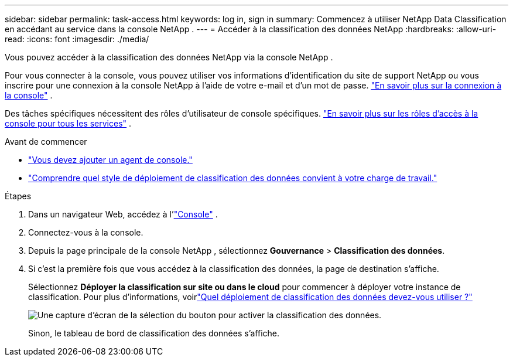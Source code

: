 ---
sidebar: sidebar 
permalink: task-access.html 
keywords: log in, sign in 
summary: Commencez à utiliser NetApp Data Classification en accédant au service dans la console NetApp . 
---
= Accéder à la classification des données NetApp
:hardbreaks:
:allow-uri-read: 
:icons: font
:imagesdir: ./media/


[role="lead"]
Vous pouvez accéder à la classification des données NetApp via la console NetApp .

Pour vous connecter à la console, vous pouvez utiliser vos informations d'identification du site de support NetApp ou vous inscrire pour une connexion à la console NetApp à l'aide de votre e-mail et d'un mot de passe. link:https://docs.netapp.com/us-en/cloud-manager-setup-admin/task-logging-in.html["En savoir plus sur la connexion à la console"^] .

Des tâches spécifiques nécessitent des rôles d’utilisateur de console spécifiques. link:https://docs.netapp.com/us-en/bluexp-setup-admin/reference-iam-predefined-roles.html["En savoir plus sur les rôles d'accès à la console pour tous les services"^] .

.Avant de commencer
* link:https://docs.netapp.com/us-en/bluexp-setup-admin/concept-connectors.html["Vous devez ajouter un agent de console."^]
* link:task-deploy-cloud-compliance.html["Comprendre quel style de déploiement de classification des données convient à votre charge de travail."]


.Étapes
. Dans un navigateur Web, accédez à l'link:https://console.netapp.com/["Console"^] .
. Connectez-vous à la console.
. Depuis la page principale de la console NetApp , sélectionnez *Gouvernance* > *Classification des données*.
. Si c'est la première fois que vous accédez à la classification des données, la page de destination s'affiche.
+
Sélectionnez *Déployer la classification sur site ou dans le cloud* pour commencer à déployer votre instance de classification.  Pour plus d'informations, voirlink:task-deploy-cloud-compliance.html["Quel déploiement de classification des données devez-vous utiliser ?"]

+
image:screenshot-deploy-classification.png["Une capture d'écran de la sélection du bouton pour activer la classification des données."]

+
Sinon, le tableau de bord de classification des données s’affiche.


